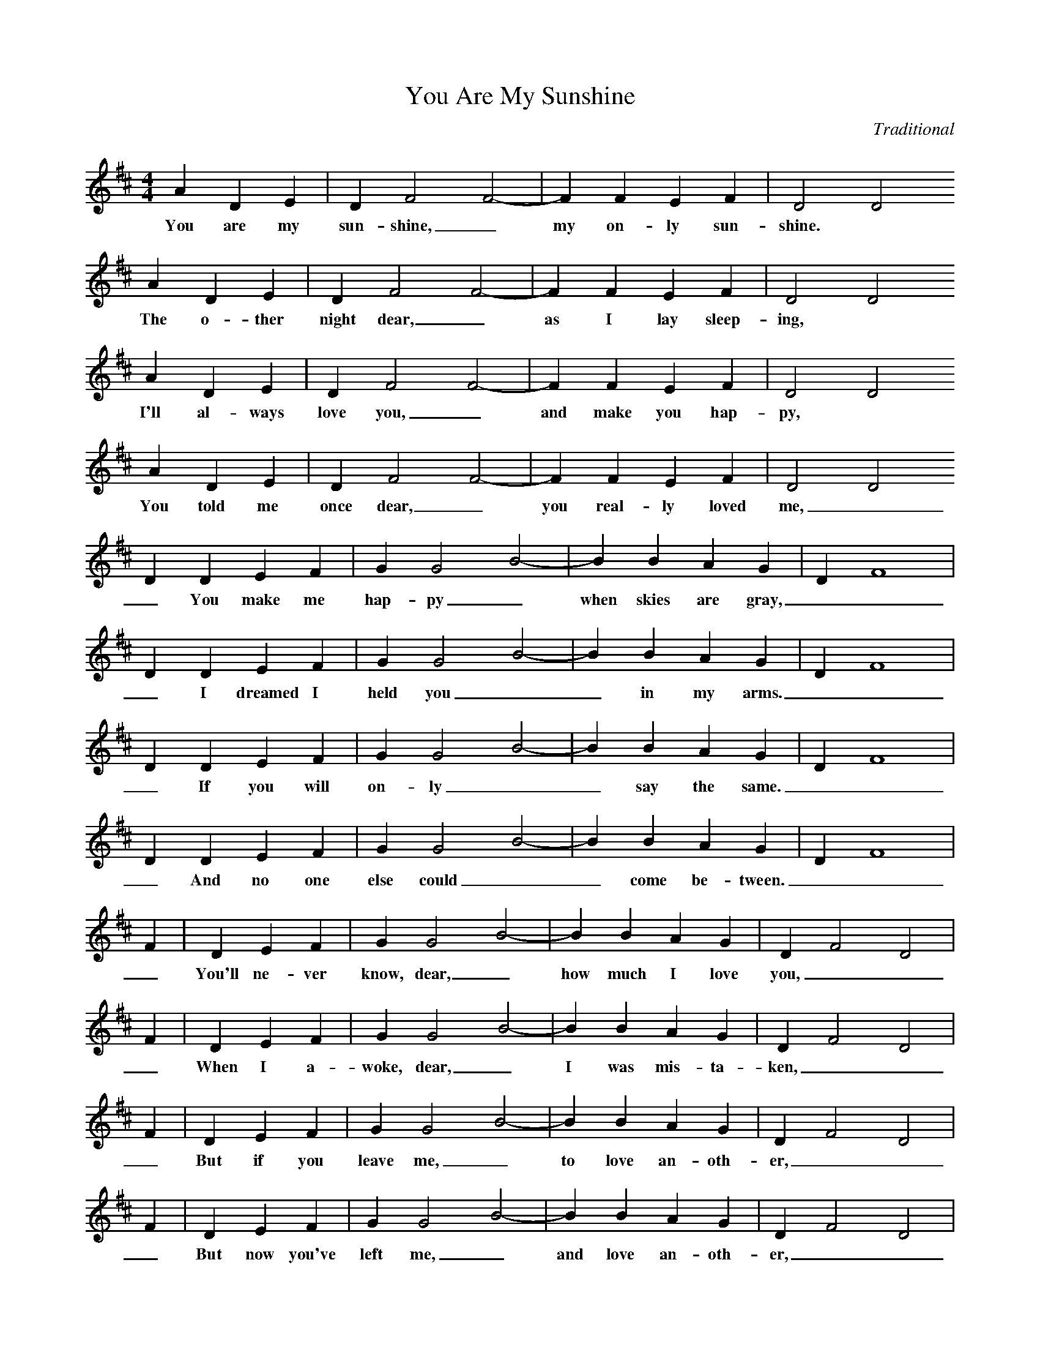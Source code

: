X:1
T:You Are My Sunshine
C:Traditional
M:4/4
L:1/4
K:D
A D E|D F2 F2-| F F E F| D2 D2
w:You are my sun-shine,_ my on-ly sun-shine.
A D E|D F2 F2-| F F E F| D2 D2
w:The o-ther night dear,_ as I lay sleep-ing,
A D E|D F2 F2-| F F E F| D2 D2
w:I'll al-ways love you,_ and make you hap-py,
A D E|D F2 F2-| F F E F| D2 D2
w:You told me once dear,_ you real-ly loved me,
D D E F|G G2 B2-| B B A G|D F4|
w:_You make me hap-py_ when skies are gray,
D D E F|G G2 B2-| B B A G|D F4|
w:_I dreamed I held you__ in my arms.
D D E F|G G2 B2-| B B A G|D F4|
w:_If you will on-ly__ say the same.
D D E F|G G2 B2-| B B A G|D F4|
w:_And no one else could__ come be-tween.
F|D E F|G G2 B2-| B B A G|D F2 D2|
w:_You'll ne-ver know, dear,_ how much I love you,
F|D E F|G G2 B2-| B B A G|D F2 D2|
w:_When I a-woke, dear,_ I was mis-ta-ken,
F|D E F|G G2 B2-| B B A G|D F2 D2|
w:_But if you leave me,_ to love an-oth-er,
F|D E F|G G2 B2-| B B A G|D F2 D2|
w:_But now you've left me,_ and love an-oth-er,
D z D E| F3 G|A E E2 F|D D4-|
w:_Please don't take my sun-shine a-way.
D z D E| F3 G|A E E2 F|D D4-|
w:_So I hung my head and I cried.
D z D E| F3 G|A E E2 F|D D4-|
w:_You'll re-gret it all_ some day.
D z D E| F3 G|A E E2 F|D D4-|
w:_You have shat-tered all_ me dreams.

